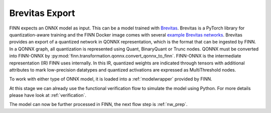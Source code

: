 .. _brevitas_export:

***************
Brevitas Export
***************

.. image:: img/brevitas-export.png
   :scale: 70%
   :align: center

FINN expects an ONNX model as input. This can be a model trained with `Brevitas <https://github.com/Xilinx/brevitas>`_. Brevitas is a PyTorch library for quantization-aware training and the FINN Docker image comes with several `example Brevitas networks <https://github.com/Xilinx/brevitas/tree/master/src/brevitas_examples/bnn_pynq>`_.
Brevitas provides an export of a quantized network in QONNX representation, which is the format that can be ingested by FINN.
In a QONNX graph, all quantization is represented using Quant, BinaryQuant or Trunc nodes.
QONNX must be converted into FINN-ONNX by :py:mod:`finn.transformation.qonnx.convert_qonnx_to_finn`. FINN-ONNX is the intermediate representation (IR) FINN uses internally.
In this IR, quantized weights are indicated through tensors with additional attributes to mark low-precision datatypes and quantized activations are expressed as MultiThreshold nodes.

To work with either type of ONNX model, it is loaded into a :ref:`modelwrapper` provided by FINN.

At this stage we can already use the functional verification flow to simulate the model using Python. For more details please have look at :ref:`verification`.

The model can now be further processed in FINN, the next flow step is :ref:`nw_prep`.
